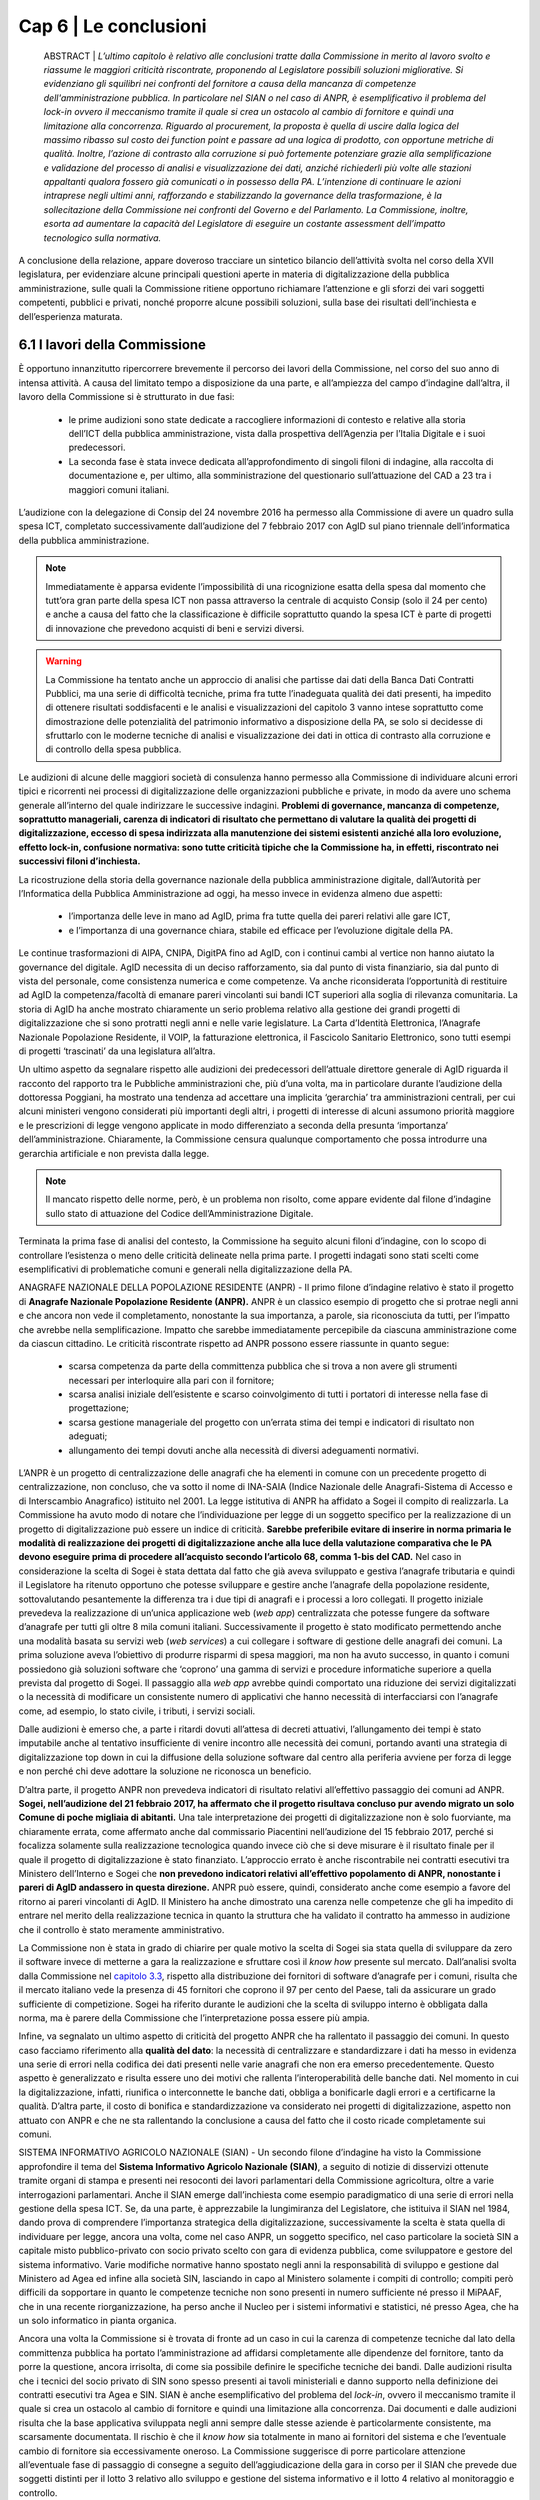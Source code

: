 ================================================
Cap 6 | Le conclusioni
================================================

  ABSTRACT | *L’ultimo capitolo è relativo alle conclusioni tratte dalla Commissione in merito al lavoro svolto e
  riassume le maggiori criticità riscontrate, proponendo al Legislatore possibili soluzioni migliorative. Si
  evidenziano gli squilibri nei confronti del fornitore a causa della mancanza di competenze
  dell'amministrazione pubblica. In particolare nel SIAN o nel caso di ANPR, è esemplificativo il problema
  del lock-in ovvero il meccanismo tramite il quale si crea un ostacolo al cambio di fornitore e quindi una
  limitazione alla concorrenza. Riguardo al procurement, la proposta è quella di uscire dalla logica del massimo ribasso sul costo dei
  function point e passare ad una logica di prodotto, con opportune metriche di qualità. Inoltre, l’azione di
  contrasto alla corruzione si può fortemente potenziare grazie alla semplificazione e validazione del
  processo di analisi e visualizzazione dei dati, anziché richiederli più volte alle stazioni appaltanti qualora
  fossero già comunicati o in possesso della PA. L’intenzione di continuare le azioni intraprese negli ultimi anni, rafforzando e       
  stabilizzando la governance della trasformazione, è la sollecitazione della Commissione nei confronti del Governo e del
  Parlamento. La Commissione, inoltre, esorta ad aumentare la capacità del Legislatore di eseguire un
  costante assessment dell’impatto tecnologico sulla normativa.*
  
A conclusione della relazione, appare doveroso tracciare un sintetico bilancio dell’attività svolta nel
corso della XVII legislatura, per evidenziare alcune principali questioni aperte in materia di
digitalizzazione della pubblica amministrazione, sulle quali la Commissione ritiene opportuno
richiamare l’attenzione e gli sforzi dei vari soggetti competenti, pubblici e privati, nonché proporre
alcune possibili soluzioni, sulla base dei risultati dell’inchiesta e dell’esperienza maturata.

6.1 I lavori della Commissione
^^^^^^^^^^^^^^^^^^^^^^^^^^^^^^^^^^^^^^^^
È opportuno innanzitutto ripercorrere brevemente il percorso dei lavori della Commissione, nel
corso del suo anno di intensa attività. A causa del limitato tempo a disposizione da una parte, e
all’ampiezza del campo d’indagine dall’altra, il lavoro della Commissione si è strutturato in due fasi:

  - le prime audizioni sono state dedicate a raccogliere informazioni di contesto e relative alla storia
    dell’ICT della pubblica amministrazione, vista dalla prospettiva dell’Agenzia per l’Italia Digitale e i
    suoi predecessori. 
  - La seconda fase è stata invece dedicata all’approfondimento di singoli filoni di
    indagine, alla raccolta di documentazione e, per ultimo, alla somministrazione del questionario
    sull’attuazione del CAD a 23 tra i maggiori comuni italiani.

L’audizione con la delegazione di Consip del 24 novembre 2016 ha permesso alla Commissione di
avere un quadro sulla spesa ICT, completato successivamente dall’audizione del 7 febbraio 2017 con
AgID sul piano triennale dell’informatica della pubblica amministrazione. 

.. note::

   Immediatamente è apparsa evidente l’impossibilità di una ricognizione esatta della spesa dal momento che tutt’ora gran parte
   della spesa ICT non passa attraverso la centrale di acquisto Consip (solo il 24 per cento) e anche a
   causa del fatto che la classificazione è difficile soprattutto quando la spesa ICT è parte di progetti di
   innovazione che prevedono acquisti di beni e servizi diversi. 

.. warning::
   La Commissione ha tentato anche un approccio di analisi che partisse dai dati della Banca Dati Contratti Pubblici, ma una serie di 
   difficoltà tecniche, prima fra tutte l’inadeguata qualità dei dati presenti, ha impedito di ottenere risultati
   soddisfacenti e le analisi e visualizzazioni del capitolo 3 vanno intese soprattutto come
   dimostrazione delle potenzialità del patrimonio informativo a disposizione della PA, se solo si
   decidesse di sfruttarlo con le moderne tecniche di analisi e visualizzazione dei dati in ottica di
   contrasto alla corruzione e di controllo della spesa pubblica.

Le audizioni di alcune delle maggiori società di consulenza hanno permesso alla Commissione di
individuare alcuni errori tipici e ricorrenti nei processi di digitalizzazione delle organizzazioni
pubbliche e private, in modo da avere uno schema generale all’interno del quale indirizzare le
successive indagini. **Problemi di governance, mancanza di competenze, soprattutto manageriali,
carenza di indicatori di risultato che permettano di valutare la qualità dei progetti di digitalizzazione,
eccesso di spesa indirizzata alla manutenzione dei sistemi esistenti anziché alla loro evoluzione,
effetto lock-in, confusione normativa: sono tutte criticità tipiche che la Commissione ha, in effetti,
riscontrato nei successivi filoni d’inchiesta.**

La ricostruzione della storia della governance nazionale della pubblica amministrazione digitale,
dall’Autorità per l’Informatica della Pubblica Amministrazione ad oggi, ha messo invece in evidenza
almeno due aspetti: 
  - l’importanza delle leve in mano ad AgID, prima fra tutte quella dei pareri relativi alle gare ICT, 
  - e l’importanza di una governance chiara, stabile ed efficace per l’evoluzione digitale della PA. 

Le continue trasformazioni di AIPA, CNIPA, DigitPA fino ad AgID, con i continui cambi al
vertice non hanno aiutato la governance del digitale. AgID necessita di un deciso rafforzamento, sia
dal punto di vista finanziario, sia dal punto di vista del personale, come consistenza numerica e come
competenze. Va anche riconsiderata l’opportunità di restituire ad AgID la competenza/facoltà di
emanare pareri vincolanti sui bandi ICT superiori alla soglia di rilevanza comunitaria. La storia di AgID
ha anche mostrato chiaramente un serio problema relativo alla gestione dei grandi progetti di
digitalizzazione che si sono protratti negli anni e nelle varie legislature. La Carta d’Identità
Elettronica, l’Anagrafe Nazionale Popolazione Residente, il VOIP, la fatturazione elettronica, il
Fascicolo Sanitario Elettronico, sono tutti esempi di progetti ‘trascinati’ da una legislatura all’altra.

Un ultimo aspetto da segnalare rispetto alle audizioni dei predecessori dell’attuale direttore
generale di AgID riguarda il racconto del rapporto tra le Pubbliche amministrazioni che, più d’una
volta, ma in particolare durante l’audizione della dottoressa Poggiani, ha mostrato una tendenza ad
accettare una implicita ‘gerarchia’ tra amministrazioni centrali, per cui alcuni ministeri vengono
considerati più importanti degli altri, i progetti di interesse di alcuni assumono priorità maggiore e le
prescrizioni di legge vengono applicate in modo differenziato a seconda della presunta ‘importanza’
dell’amministrazione. Chiaramente, la Commissione censura qualunque comportamento che possa
introdurre una gerarchia artificiale e non prevista dalla legge. 

.. note::

   Il mancato rispetto delle norme, però, è un problema non risolto, come appare evidente dal filone d’indagine sullo stato di attuazione      
   del Codice dell’Amministrazione Digitale.

Terminata la prima fase di analisi del contesto, la Commissione ha seguito alcuni filoni d’indagine,
con lo scopo di controllare l’esistenza o meno delle criticità delineate nella prima parte. I progetti
indagati sono stati scelti come esemplificativi di problematiche comuni e generali nella
digitalizzazione della PA.

ANAGRAFE NAZIONALE DELLA POPOLAZIONE RESIDENTE (ANPR) - Il primo filone d’indagine relativo è stato il progetto di **Anagrafe Nazionale Popolazione Residente (ANPR).** ANPR è un classico esempio di progetto che si protrae negli anni e che ancora non vede il
completamento, nonostante la sua importanza, a parole, sia riconosciuta da tutti, per l’impatto che
avrebbe nella semplificazione. Impatto che sarebbe immediatamente percepibile da ciascuna
amministrazione come da ciascun cittadino. Le criticità riscontrate rispetto ad ANPR possono essere
riassunte in quanto segue: 
  - scarsa competenza da parte della committenza pubblica che si trova a non avere gli strumenti necessari per interloquire alla pari con     
    il fornitore; 
  - scarsa analisi iniziale dell’esistente e scarso coinvolgimento di tutti i portatori di interesse nella fase di progettazione;
  - scarsa gestione manageriale del progetto con un’errata stima dei tempi e indicatori di risultato non adeguati;
  - allungamento dei tempi dovuti anche alla necessità di diversi adeguamenti normativi.

L’ANPR è un progetto di centralizzazione delle anagrafi che ha elementi in comune con un
precedente progetto di centralizzazione, non concluso, che va sotto il nome di INA-SAIA (Indice
Nazionale delle Anagrafi-Sistema di Accesso e di Interscambio Anagrafico) istituito nel 2001. La legge
istitutiva di ANPR ha affidato a Sogei il compito di realizzarla. La Commissione ha avuto modo di
notare che l’individuazione per legge di un soggetto specifico per la realizzazione di un progetto di
digitalizzazione può essere un indice di criticità. **Sarebbe preferibile evitare di inserire in norma
primaria le modalità di realizzazione dei progetti di digitalizzazione anche alla luce della valutazione
comparativa che le PA devono eseguire prima di procedere all’acquisto secondo l’articolo 68, comma
1-bis del CAD.** Nel caso in considerazione la scelta di Sogei è stata dettata dal fatto che già aveva
sviluppato e gestiva l’anagrafe tributaria e quindi il Legislatore ha ritenuto opportuno che potesse
sviluppare e gestire anche l’anagrafe della popolazione residente, sottovalutando pesantemente la
differenza tra i due tipi di anagrafi e i processi a loro collegati. Il progetto iniziale prevedeva la
realizzazione di un’unica applicazione web (*web app*) centralizzata che potesse fungere da software
d’anagrafe per tutti gli oltre 8 mila comuni italiani. Successivamente il progetto è stato modificato
permettendo anche una modalità basata su servizi web (*web services*) a cui collegare i software di
gestione delle anagrafi dei comuni. La prima soluzione aveva l’obiettivo di produrre risparmi di spesa
maggiori, ma non ha avuto successo, in quanto i comuni possiedono già soluzioni software che
‘coprono’ una gamma di servizi e procedure informatiche superiore a quella prevista dal progetto di
Sogei. Il passaggio alla *web app* avrebbe quindi comportato una riduzione dei servizi digitalizzati o la
necessità di modificare un consistente numero di applicativi che hanno necessità di interfacciarsi con
l’anagrafe come, ad esempio, lo stato civile, i tributi, i servizi sociali. 

Dalle audizioni è emerso che, a parte i ritardi dovuti all’attesa di decreti attuativi, l’allungamento dei tempi è stato imputabile anche
al tentativo insufficiente di venire incontro alle necessità dei comuni, portando avanti una strategia
di digitalizzazione top down in cui la diffusione della soluzione software dal centro alla periferia
avviene per forza di legge e non perché chi deve adottare la soluzione ne riconosca un beneficio.

D’altra parte, il progetto ANPR non prevedeva indicatori di risultato relativi all’effettivo passaggio dei
comuni ad ANPR. **Sogei, nell’audizione del 21 febbraio 2017, ha affermato che il progetto risultava
concluso pur avendo migrato un solo Comune di poche migliaia di abitanti.** Una tale interpretazione
dei progetti di digitalizzazione non è solo fuorviante, ma chiaramente errata, come affermato anche
dal commissario Piacentini nell’audizione del 15 febbraio 2017, perché si focalizza solamente sulla
realizzazione tecnologica quando invece ciò che si deve misurare è il risultato finale per il quale il
progetto di digitalizzazione è stato finanziato. L’approccio errato è anche riscontrabile nei contratti
esecutivi tra Ministero dell’Interno e Sogei che **non prevedono indicatori relativi all’effettivo
popolamento di ANPR, nonostante i pareri di AgID andassero in questa direzione.** ANPR può essere,
quindi, considerato anche come esempio a favore del ritorno ai pareri vincolanti di AgID. Il Ministero
ha anche dimostrato una carenza nelle competenze che gli ha impedito di entrare nel merito della
realizzazione tecnica in quanto la struttura che ha validato il contratto ha ammesso in audizione che
il controllo è stato meramente amministrativo.

La Commissione non è stata in grado di chiarire per quale motivo la scelta di Sogei sia stata quella di
sviluppare da zero il software invece di metterne a gara la realizzazione e sfruttare così il *know how*
presente sul mercato. Dall’analisi svolta dalla Commissione nel `capitolo 3.3 <http://relazione-commissione-digitale-docs.readthedocs.io/it/latest/CapitoloTre.html#analisi-specifiche-sullanagrafe-nazionale-della-popolazione-residente>`_, rispetto alla
distribuzione dei fornitori di software d’anagrafe per i comuni, risulta che il mercato italiano vede la
presenza di 45 fornitori che coprono il 97 per cento del Paese, tali da assicurare un grado sufficiente
di competizione. Sogei ha riferito durante le audizioni che la scelta di sviluppo interno è obbligata
dalla norma, ma è parere della Commissione che l’interpretazione possa essere più ampia.

Infine, va segnalato un ultimo aspetto di criticità del progetto ANPR che ha rallentato il passaggio dei
comuni. In questo caso facciamo riferimento alla **qualità del dato**: la necessità di centralizzare e
standardizzare i dati ha messo in evidenza una serie di errori nella codifica dei dati presenti nelle
varie anagrafi che non era emerso precedentemente. Questo aspetto è generalizzato e risulta essere
uno dei motivi che rallenta l’interoperabilità delle banche dati. Nel momento in cui la
digitalizzazione, infatti, riunifica o interconnette le banche dati, obbliga a bonificarle dagli errori e a
certificarne la qualità. D’altra parte, il costo di bonifica e standardizzazione va considerato nei
progetti di digitalizzazione, aspetto non attuato con ANPR e che ne sta rallentando la conclusione a
causa del fatto che il costo ricade completamente sui comuni.

SISTEMA INFORMATIVO AGRICOLO NAZIONALE (SIAN) - Un secondo filone d’indagine ha visto la Commissione approfondire il tema del **Sistema Informativo Agricolo Nazionale (SIAN)**, a seguito di notizie di disservizi ottenute tramite organi di stampa e
presenti nei resoconti dei lavori parlamentari della Commissione agricoltura, oltre a varie
interrogazioni parlamentari. Anche il SIAN emerge dall’inchiesta come esempio paradigmatico di una
serie di errori nella gestione della spesa ICT. Se, da una parte, è apprezzabile la lungimiranza del
Legislatore, che istituiva il SIAN nel 1984, dando prova di comprendere l’importanza strategica della
digitalizzazione, successivamente la scelta è stata quella di individuare per legge, ancora una volta,
come nel caso ANPR, un soggetto specifico, nel caso particolare la società SIN a capitale misto
pubblico-privato con socio privato scelto con gara di evidenza pubblica, come sviluppatore e gestore
del sistema informativo. Varie modifiche normative hanno spostato negli anni la responsabilità di
sviluppo e gestione dal Ministero ad Agea ed infine alla società SIN, lasciando in capo al Ministero
solamente i compiti di controllo; compiti però difficili da sopportare in quanto le competenze tecniche non sono presenti in numero sufficiente né presso il MiPAAF, che in una recente riorganizzazione, ha perso anche il Nucleo per i sistemi informativi e statistici, né presso Agea, che ha un solo informatico in pianta organica. 

Ancora una volta la Commissione si è trovata di fronte ad un caso in cui la carenza di competenze tecniche dal lato della committenza pubblica ha portato l’amministrazione ad affidarsi completamente alle dipendenze del fornitore, tanto da porre la
questione, ancora irrisolta, di come sia possibile definire le specifiche tecniche dei bandi. Dalle audizioni risulta che i tecnici del socio privato di SIN sono spesso presenti ai tavoli ministeriali e danno supporto nella definizione dei contratti esecutivi tra Agea e SIN. SIAN è anche esemplificativo del problema del *lock-in*, ovvero il meccanismo tramite il quale si crea un ostacolo al cambio di fornitore e quindi una limitazione alla concorrenza. Dai documenti e dalle audizioni risulta che la base applicativa sviluppata negli anni sempre dalle stesse aziende è particolarmente consistente, ma scarsamente documentata. Il rischio è che il *know how* sia
totalmente in mano ai fornitori del sistema e che l’eventuale cambio di fornitore sia eccessivamente oneroso. La Commissione suggerisce di porre particolare attenzione all’eventuale fase di passaggio di consegne a seguito dell’aggiudicazione della gara in corso per il SIAN che prevede due soggetti distinti per il lotto 3 relativo allo sviluppo e gestione del sistema informativo e il lotto 4 relativo al
monitoraggio e controllo. 

L’indagine relativa al livello di digitalizzazione del MIUR ha evidenziato una gestione sicuramente più
accurata della spesa ICT anche se il vecchio contratto esecutivo per la fornitura e gestione ICT ha rivelato ampi margini di miglioramento, ad esempio per quanto riguarda il costo delle postazioni di lavoro che risulta superiore a quanto previsto da altre convenzioni Consip, come risulta evidente dal `paragrafo 4.4 <http://relazione-commissione-digitale-docs.readthedocs.io/it/latest/CapitoloQuattro.html#la-digitalizzazione-del-miur>`_ di questa relazione. Maggiore attenzione va anche posta alla corretta interpretazione dell’articolo 17 del CAD che prevede un’unica figura dirigenziale che sovraintenda alla digitalizzazione, mentre invece sussistono strutture diverse e poco coordinate frutto dell’unificazione dei due ministeri che sembra non essere ancora stata completamente assimilata dalla struttura amministrativa.

.. important::
   Durante tutto il corso dell’indagine la Commissione ha tentato un approccio tecnologico nell’analisi
   dei dati della spesa con un duplice obiettivo: informativo, rispetto alla distribuzione della spesa e del
   tipo di appalti ICT, e dimostrativo, per evidenziare le opportunità che gli open data, opportunamente  
   resi accessibili, potrebbero fornire. 
   
Purtroppo l’analisi dei dati della Banca Dati dei Contratti Pubblici, come detto in precedenza, non ha permesso di ottenere risultati soddisfacenti dal punto di vista informativo. 

.. note::

   Per ammissione dei tecnici ANAC, migliaia di record sono stati scartati perché contenenti dati palesemente errati, come date di 
   aggiudicazione antecedenti a quelle di pubblicazione del bando o cifre di aggiudicazione differenti di svariati ordini di grandezza, 
   sia in eccesso sia in difetto, rispetto alla base d’asta. Allo stato attuale non è possibile avere un grado di fiducia sufficiente sul 
   contenuto della BDCP e questo mostra un approccio alla trasparenza puramente burocratico. I dati vengono trasmessi e raccolti come puro 
   adempimento senza porre particolare attenzione alla loro esattezza, vanificando completamente l’obiettivo della BDCP. 
   
Se il processo di raccolta dei dati fosse validato e semplificato, evitando di richiedere alle stazioni appaltanti di inserire più volte dati già comunicati o già in possesso della PA, in ossequio al principio *once-only*, si potrebbe potenziare fortemente l’azione di contrasto alla corruzione utilizzando appieno le potenzialità dell’analisi e visualizzazione dei dati. 

Alcuni esempi di elaborazione sono mostrati nel `Capitolo 3 <http://relazione-commissione-digitale-docs.readthedocs.io/it/latest/CapitoloTre.html>`_, ma vanno considerati esclusivamente come *proof-of-concept*.

Un esempio lampante di spreco dovuto al mancato controllo della spesa è emerso dai dati della telefonia mobile in convenzione Consip. Da una rapida analisi risultano, ogni anno, **circa 2 milioni di euro di costi in servizi ‘a valore aggiunto’**, in gran parte ingiustificabili perché relativi a servizi interattivi di intrattenimento o per adulti. Per quanto il fenomeno sia legato ai meccanismi di attivazione di questi servizi che spesso sfuggono al controllo dell’utente, il mancato controllo delle fatture ha permesso uno spreco che altrimenti sarebbe stato bloccato sin dalla prima fattura emessa.

Per quanto riguarda l’uso dei fondi europei, la Commissione non ha avuto il tempo sufficiente ad approfondire il tema e si è limitata a chiarire, anche a seguito di notizie di stampa, la gestione degli **Accordi di Programma Quadro** da parte di AgID. Dalle audizioni e dall’analisi della documentazione emerge che la ragione dei residui, che al 2017 ammontano a 194 milioni, è soprattutto burocratico.
Le azioni risultano completate nella maggior parte dei casi da parte delle regioni, ma manca la parte finale di rendicontazione finanziaria. La Commissione ha chiesto spiegazioni alla Regione Siciliana e alla Regione Campania che però non sono state in grado di fornirle, dando esempio di un altro dei problemi chiaramente emersi dall’inchiesta, ovvero la carenza di gestione manageriale dei progetti
di digitalizzazione. In particolare per gli APQ, è mancata completamente la previsione di un meccanismo di valutazione dell’impatto dei progetti e i fondi sono stati erogati ancora una volta con la logica dell’adempimento e non con quella del risultato. Questo errore iniziale nella concezione del meccanismo degli Accordi di Programma Quadro non permette alla Commissione di verificare la
qualità della spesa. 

**Un consistente numero di audizioni sono state dedicate, inoltre, alla verifica dell’attuazione del CAD
presso le amministrazioni, incontrando immediatamente difficoltà che hanno rallentato i lavori della
Commissione in quanto, ad esempio, è stato molto complesso perfino individuare gli interlocutori.**

Nonostante, infatti, la normativa preveda un responsabile unico della transizione alla modalità operativa digitale, **quasi nessuna amministrazione l’aveva individuato prima della richiesta da parte della Commissione.** 

.. note::

   Nel filone d’indagine sullo stato d’attuazione del CAD si è verificato, quindi, un effetto inatteso: su impulso della Commissione, a 
   seguito delle richieste puntuali di rispetto di determinati articoli del CAD, le PA si sono attivate mettendo in atto le azioni   
   necessarie per rimediare al ritardo accumulato, in alcuni casi più che decennale. 
   
Il quadro emerso vede livelli molto diversi di attuazione del CAD e della digitalizzazione in generale nei vari ministeri, ma con una sostanziale ignoranza del Codice da parte di quasi tutti. D’altra parte, vista la mancata individuazione di una figura responsabile, non appare difficile comprendere come mai il ritardo accumulato sia tanto. Va notato che il Legislatore aveva previsto **già nel 1993** la figura di un direttore generale come responsabile dei sistemi informativi automatizzati. Nel corso degli anni il CAD ha introdotto un
centro di competenza con compiti di coordinamento. Successivamente, nel 2001, la figura è stata rafforzata, imponendo che fosse indicato un unico ufficio dirigenziale generale e infine, nel settembre 2016, richiedendo specifiche competenze tecnologiche, di informatica giuridica e manageriali e assegnandogli la facoltà di rispondere direttamente all’organo di vertice politico con riferimento ai compiti relativi alla transizione alla modalità digitale. Il Legislatore, quindi, ha inteso, in modo lungimirante, introdurre quello che viene generalmente indicato come *Chief Digital Officer*.

Purtroppo la Commissione ha dovuto prendere atto che le amministrazioni hanno completamente disatteso lo spirito e la volontà del Legislatore e solo in seguito alle ripetute richieste da parte della Commissione si sono ottenuti i primi risultati, anche se, pur richiamando l’articolo 17 del CAD, molte delle nomine non sembrano rispettose della normativa, perché le strutture dirigenziali non sono di tipo generale, mostrando di concepire ancora il digitale come sussidiario e non strategico, oppure per carenza di competenze, deducibile dai curricula vitae degli incaricati. Per quanto riguarda il rispetto degli altri articoli, la Commissione evidenzia come ci sia una sostanziale maggiore attenzione per quelli relativi ai progetti prioritari del Piano Triennale dell’informatica della pubblica
amministrazione, come SPID e PagoPA, oltre che al processo di dematerializzazione, che comunque non è quasi mai concluso e spesso ha subito una forte accelerazione solo negli ultimi due anni. Le prescrizioni meno applicate sono sicuramente quelle relative all’articolo 15, che intendeva innescare un circolo virtuoso di risparmio e investimento nei progetti di innovazione, ma che, evidentemente,
quasi nessuno conosce e nessuno applica, come pure risultano sostanzialmente inapplicate le prescrizioni che collegano il CAD al decreto legislativo n. 150 del 2009 relativo ai piani delle performance e alla valutazione, mostrando che anche quella norma viene intesa come mero adempimento e non come strumento di gestione e controllo utile al processo di digitalizzazione della PA.

6.2 Riassunto delle criticità emerse
^^^^^^^^^^^^^^^^^^^^^^^^^^^^^^^^^^^^
L’aspetto più evidente emerso durante i dodici mesi di inchiesta della Commissione è probabilmente
la scarsa conoscenza e applicazione della normativa relativa al digitale, con particolare riferimento
al D.Lgs. n. 82/2005 (CAD), che mina i principi di legalità, buon andamento e responsabilità in quanto
vengono costantemente violati i diritti di cittadinanza digitale senza apparente contestazione alcuna.
**Le pubbliche amministrazioni, nella grande maggioranza dei casi, approcciano il tema del digitale in
modo episodico e non organico. Sicuramente non strategico e non prioritario.** 

La trasformazione digitale è ben lontana dall’essere realizzata, nonostante sia evidente un’accelerazione durante gli
anni di questa Legislatura, ma la consapevolezza della centralità e pervasività del digitale e,
soprattutto, della necessità di modificare profondamente organizzazione e processi, come peraltro
previsto dalla legge da decine di anni, non è assolutamente presente. Le figure apicali responsabili
della trasformazione digitale vengono nominate solo dopo insistenti richieste da parte della
Commissione, i processi di digitalizzazione sono quasi sempre “iniziati” e mai “conclusi”, i diritti
digitali dei cittadini e delle imprese sono rispettati di rado e solo per alcuni servizi, mancano
pianificazione e stanziamenti specifici per completare lo *switch off* (il passaggio completo alla
modalità digitale).

Esiste una chiara e diffusa conoscenza dei progetti strategici portati avanti dal
Governo, ma anche l’adesione alle infrastrutture immateriali previste dal piano triennale, come SPID
(Sistema Pubblico d’Identità Digitale) o PagoPA (la piattaforma dei pagamenti elettronici per la PA)
sembra essere il più delle volte un atto compiuto con la logica dell’adempimento simbolico piuttosto
che un deciso cambio di paradigma che porti alla trasformazione completa dei servizi.

Nonostante, come ricordato nella relazione alla delibera istitutiva di questa Commissione, già nel
1981 era possibile leggere in un rapporto CNEL “un processo di riforma della Pubblica
Amministrazione che voglia essere moderno e produttivo non può prescindere da un utilizzo razionale
dell'informatica. Il che comporta un'altra affermazione che è corollario naturale di quella che precede
e cioè che l'informatica non è uno strumento aggiuntivo nella pubblica amministrazione, ma uno
strumento di riforma”, la mancanza di consapevolezza dell’importanza del digitale ha portato la PA,
negli anni, a non dotarsi delle competenze tecnologiche, manageriali e di informatica giuridica
necessarie. Dalle audizioni emerge più volte che mancano le competenze interne e
l’amministrazione sceglie di fare ampio ricorso al mercato. L’analisi dei curricula dei responsabili
della transizione alla modalità operativa digitale rende difficile affermare che il comma 1-ter
dell’articolo 17 del CAD sia rispettato, e cioè che “il responsabile dell’ufficio (...) è dotato di adeguate
competenze tecnologiche, di informatica giuridica e manageriali”, in alcuni casi per stessa
ammissione dei responsabili durante le audizioni.

Dai lavori della Commissione non si può desumere che la spesa ICT sia eccessiva, **ma sicuramente
emerge una scarsa capacità di controllo della qualità della spesa,** soprattutto per quanto riguarda i
sistemi informativi e l’impatto che dovrebbero produrre, sia in termini di risparmi, sia in termini di
miglioramento della qualità dei servizi, che non viene quasi mai misurato. La mancanza di adeguate
competenze interne impedisce alla PA di contrattare adeguatamente con i fornitori, di progettare
correttamente le soluzioni necessarie, di scrivere bandi di gara che selezionino il prodotto o il
servizio più adeguato e aperto a nuove implementazioni e, infine, di controllare efficacemente lo
sviluppo e la realizzazione delle soluzioni informatiche. Si portano avanti i progetti, spesso con ritardi
inaccettabili, ma anche quando sono conclusi sembra che non abbiano portato nessun miglioramento sostanziale e si passa quindi al progetto successivo, in un circolo vizioso. 

**La mancanza di competenze adeguate**, soprattutto nei livelli apicali, e una concezione desueta del digitale, visto
come ancillare, di servizio e non come strategico, porta al rischio sistematico di impiego inefficiente
di denaro pubblico, in alcuni casi vero e proprio spreco. Lo scarsissimo utilizzo dei servizi *on line* da
parte dei cittadini e l’ancor più scarso gradimento, i frequenti disservizi e una diffusa percezione di
una digitalizzazione che spesso non c’è o non funziona, sono tutti sintomi di una spesa non efficiente
e la Commissione ha constatato che molto raramente la PA committente si pone il problema di
misurare l’efficacia e la qualità della digitalizzazione. Visto il ritardo accumulato dal nostro Paese è
auspicabile che la spesa di sviluppo e innovazione tecnologica nei prossimi anni aumenti e, dati gli
ampi margini attuali di risparmio di spesa che può derivare dalla dematerializzazione e
digitalizzazione di processo sarebbe inopportuno non investire in questo senso, ma la precondizione
consiste nell’immettere una massiccia dose di competenze nella PA in modo da agevolare il cambio
culturale necessario ad una trasformazione evitando che la spesa pubblica sia solo acquisto di
tecnologia.

Con riguardo ai filoni d’indagine specifici portati avanti dalla Commissione, il progetto ANPR ha
sofferto di problemi di scarse competenze tecnologiche lato Ministero dell’Interno e manageriali lato
sia Ministero sia Sogei. **Ventitré milioni di euro stanziati non sono stati sufficienti a portare a
compimento il progetto, per ritardi anche nella definizione dei decreti attuativi, errori nella
perimetrazione dettata dalla legge inizialmente troppo limitata all’anagrafe e non estesa allo stato
civile, scarso coinvolgimento degli stakeholder nella fase di progetto e realizzazione.** Una concezione
*top-down* e coercitiva della digitalizzazione che ha sottovalutato la complessità del dominio
portando a ritardi che hanno sicuramente comportato sprechi in quanto parte della cifra stanziata ha
dovuto essere utilizzata per continuare a mantenere in esercizio per un tempo maggiore di quello
preventivato il vecchio sistema. Fortunatamente il Team Digitale del Commissario straordinario del
Governo è subentrato nella gestione del progetto apportando le necessarie competenze
manageriali.

**Rispetto al SIAN, le criticità maggiori emerse riguardano l’eccessivo sbilanciamento delle
competenze tecnologiche presenti nei fornitori e quasi totalmente assenti nella parte pubblica con la
conseguente sostanziale impossibilità di controllo di qualità e di adeguato dimensionamento della
spesa.** La scelta del Legislatore di spostare gradualmente le competenze in una società esterna al
Ministero e Agea, a capitale misto pubblico privato, con una pianta organica che vede molti ex
dipendenti o dipendenti in distacco da parte di aziende fornitrici, la presenza di un solo informatico
in Agea, hanno portato ad un sistema inefficace in cui la qualità del servizio non è sufficiente, come
ampiamente rilevato dalle lamentele delle Regioni e dall’analisi delle comunicazioni tra Ministero,
Agea, Commissione Europea e SIN S.p.a.

La Commissione vede favorevolmente il cambio di modello deciso dall’attuale Ministro, con una gara
di evidenza pubblica per la gestione, manutenzione ed evoluzione del SIAN con un soggetto diverso
per il controllo, ma mette in evidenza il rischio del passaggio di consegne dal momento che durante
l’inchiesta è emerso che il software in esercizio è non adeguatamente documentato. L’impressione,
desumibile anche dalle relazioni sul SIAN acquisite dalla Commissione, è che lo sviluppo del sistema
sia stato disorganico e stratificato nel tempo, con continui aggiustamenti in emergenza, dovuti
all’imperativo di non sforare i limiti imposti dalla CE per l’erogazione dei contributi.

**Il filone d’indagine sulla Banca Dati Contratti Pubblici non ha dato risultati soddisfacenti.** Le analisi
delle tipologie di gara, della distribuzione dei fornitori, dei tempi medi di aggiudicazione, degli
scostamenti tra bandito e aggiudicato, del numero di partecipanti, che potrebbero essere ottimi
strumenti di controllo tesi a verificare l’esistenza di schemi corruttivi, non possono essere utilizzati.

Gli errori presenti nella banca dati sono innumerevoli e dall’indagine della Commissione emerge che
l’intero processo di acquisizione dei dati è estremamente inefficiente. I dati vengono
immessi più volte, in tempi diversi, senza un vero controllo in fase di inserimento, con il personale di
ANAC impiegato nel faticoso, quanto poco utile, compito di controllare a posteriori i dati e chiedere
le correzioni o integrazioni necessarie, rendendo tutto il processo uno spreco di tempo, e quindi di
denaro pubblico, oltre che di opportunità nella lotta alla corruzione.

6.3 Indicazioni conclusive
^^^^^^^^^^^^^^^^^^^^^^^^^^^^^^^^^^^^^^^^
Nonostante un anno di lavori intensi, con più di 60 audizioni e circa un terabyte di documentazione
raccolta, la Commissione ritiene di non aver concluso il compito, data la vastità degli ambiti di
digitalizzazione della PA. 

Si possono comunque trarre delle indicazioni utili a rendere più efficiente ed efficace il processo di digitalizzazione della Pubblica Amministrazione.

.. important::
   Per prima cosa, è opportuno sottolineare come risulti urgente e non più procrastinabile un
   adeguamento delle competenze del personale (non solo) dirigenziale della PA, sia attraverso un
   massiccio investimento in formazione, sia attraverso una ineludibile immissione di nuovo personale,
   soprattutto nei livelli apicali. 
   
Il tentativo di istituire la figura di *Chief Digital Officer* “a costo zero” è chiaramente fallito. È di tutta evidenza che le figure necessarie non sono presenti all’interno della PA, nonostante, come detto, la normativa prevedesse figure analoghe sin dal 1993 e quindi non vi è alcuna giustificazione per una mancata politica di assunzione in quasi 25 anni. Il costo, però, di un protrarsi della mancanza di giuste competenze nei livelli apicali, con la conseguente esternalizzazione del *know-how* e l’impossibilità di una reale interlocuzione tra pari con i fornitori, è un costo di gran lunga superiore a quello necessario ad una deroga del blocco delle assunzioni per
figure con adeguate competenze tecnologiche, manageriali e di informatica giuridica. È inutile ricordare che i costi della mancata transizione alla modalità operativa digitale sono stimabili in miliardi di euro e non è pensabile continuare a sostenerli a causa di una visione miope che pretende di operare una tale trasformazione senza avere la risorsa più importante in questo processo: il
capitale umano. 

.. important::
   Una seconda indicazione riguarda il rafforzamento dell’Agenzia per l’Italia Digitale, sia dal punto di
   vista finanziario, sia da quello della dotazione organica, in quanto risulta evidente non riesca a
   svolgere tutte le funzioni che il CAD le assegna, con particolare riferimento all’articolo 14-bis, comma
   2, lettera a) rispetto alla “vigilanza e controllo sul rispetto delle norme di cui al presente Codice”.

La Commissione ritiene anche opportuno che i pareri rilasciati per gli schemi di contratti e accordi
quadro e per le procedure di gara di cui alle lettere f) e g) del medesimo articolo 14-bis, siano
trasformati in pareri obbligatori e vincolanti al fine di aumentare il controllo sulla spesa. Infine,
sempre per rafforzare l’attività di controllo e monitoraggio della trasformazione digitale della PA, la
Commissione suggerisce di rafforzare l’applicazione del D.Lgs. n. 150/2009 dando attuazione in
particolare all’articolo 60 del D.Lgs. n. 179/2016, costruendo una banca dati di obiettivi e indicatori
delle performance in modo da supplire alla mancanza di controllo sulla qualità e l’impatto dei
progetti di digitalizzazione.

.. important::
   Per quanto riguarda il *procurement* dei sistemi informativi, la Commissione ritiene che sarebbe di
   utilità aggiornare le linee guida, imponendo una disciplina dei bandi che preveda studi di fattibilità e
   progettazione dei sistemi informativi prima della messa a bando della realizzazione, in modo da
   specificare meglio gli obiettivi di digitalizzazione e gli indicatori di risultato del progetto. 
   
Si deve uscire dalla logica del massimo ribasso sul costo dei *function point* e passare ad una logica di
prodotto, con opportune metriche di qualità. La Commissione esprime anche perplessità sulla reale
capacità da parte di Consip di stimare correttamente la consistenza delle basi applicative esistenti in
termini di punti funzione, perché, non essendo presenti nelle PPAA le competenze necessarie,
spesso il dimensionamento viene fatto direttamente dal fornitore senza un effettivo controllo da
parte pubblica. La mancanza di controllo sull’effettiva consistenza rischia di portare a un
sovradimensionamento dei bandi di manutenzione e dello sviluppo dei sistemi esistenti.

Inoltre, le novità introdotte nel nuovo codice degli appalti agli articoli 64 (Dialogo competitivo) e 65
(Partenariato per l’innovazione) vanno maggiormente sfruttate e va anche aumentato il controllo
sull’applicazione dell’articolo 125 comma 1, lettera c), punti 2 e 3, perché le procedure negoziate
senza previa indizione di gara per motivi tecnici o di tutela di diritti esclusivi possono nascondere
meccanismi di *lock-in* ingiustificati.

Infine, la Commissione esorta il Governo e il Parlamento a continuare le azioni intraprese negli ultimi
anni, rafforzando e stabilizzando la governance della trasformazione digitale, e ad aumentare la
capacità del Legislatore di eseguire un costante *assessment* dell’impatto tecnologico sulla normativa,
valutando l’opportunità di aggiornare la struttura delle Commissioni permanenti, prevedendone una
dedicata ai temi del digitale.

.. note::

   La Commissione suggerisce anche di considerare più attentamente le buone pratiche che pur sono
   presenti nella PA e che sono emerse nel corso delle audizioni, come quelle della Provincia di Trento,
   dell’AVEPA, dell’INAIL, del Team Digitale e dell’Agenzia delle Dogane, in cui la presenza di
   competenze adeguate ed un approccio manageriale con una gestione dei progetti formalizzata e
   basata su indicatori di risultato dimostrano che la corretta digitalizzazione della PA è possibile e i
   benefici in termini di efficacia ed efficienza dell’azione amministrativa sono notevoli. 

Vale la pena concludere, citando un estratto dell’audizione dell’11 aprile 2017 del dottor Peleggi e della
dottoressa Alvaro, che mette in luce l’essenza del significato della trasformazione digitale della PA:

  - *“ALVARO: (...) Ho portato (...) le linee guida per la gestione dei progetti. È su questa base, cioè
    sull’aver proceduralizzato ogni fase (...) che individuiamo il responsabile del progetto, come si
    gestiscono le criticità con un PMO (Project Management Office), come si sale di livello. Abbiamo la
    completa tracciabilità di chi fa cosa per il progetto e, soprattutto, un controllo della situazione, di
    come sta andando il progetto, se è necessaria una revisione degli obiettivi, dei risultati.*
  - *PRESIDENTE. Questo per quanto riguarda i progetti ICT.*
  - *ALVARO. Certo.*
  - *PRESIDENTE. E per altri progetti?*
  - *ALVARO. Fondamentalmente, sono tutti a contenuto ICT. Abbiamo strutturato questo per i progetti a
    contenuto ICT, quindi non c’è quasi nessun contenuto non ICT nel nostro core business.*
  - *PRESIDENTE. Qualunque progetto dell’Agenzia delle dogane e dei monopoli ha a che fare con l’ICT?*
  - *GIUSEPPE PELEGGI, direttore dell’Agenzia delle dogane e dei monopoli. Sì, parte da lì.”*
